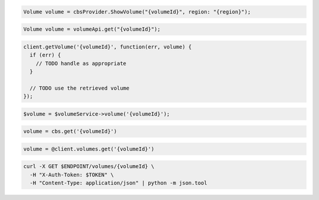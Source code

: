 .. code-block:: csharp

  Volume volume = cbsProvider.ShowVolume("{volumeId}", region: "{region}");

.. code-block:: java

  Volume volume = volumeApi.get("{volumeId}");

.. code-block:: javascript

  client.getVolume('{volumeId}', function(err, volume) {
    if (err) {
      // TODO handle as appropriate
    }

    // TODO use the retrieved volume
  });

.. code-block:: php

  $volume = $volumeService->volume('{volumeId}');

.. code-block:: python

  volume = cbs.get('{volumeId}')

.. code-block:: ruby

  volume = @client.volumes.get('{volumeId}')

.. code-block:: sh

  curl -X GET $ENDPOINT/volumes/{volumeId} \
    -H "X-Auth-Token: $TOKEN" \
    -H "Content-Type: application/json" | python -m json.tool
